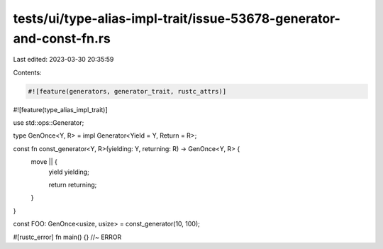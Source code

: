 tests/ui/type-alias-impl-trait/issue-53678-generator-and-const-fn.rs
====================================================================

Last edited: 2023-03-30 20:35:59

Contents:

.. code-block:: rs

    #![feature(generators, generator_trait, rustc_attrs)]
#![feature(type_alias_impl_trait)]

use std::ops::Generator;

type GenOnce<Y, R> = impl Generator<Yield = Y, Return = R>;

const fn const_generator<Y, R>(yielding: Y, returning: R) -> GenOnce<Y, R> {
    move || {
        yield yielding;

        return returning;
    }
}

const FOO: GenOnce<usize, usize> = const_generator(10, 100);

#[rustc_error]
fn main() {} //~ ERROR


